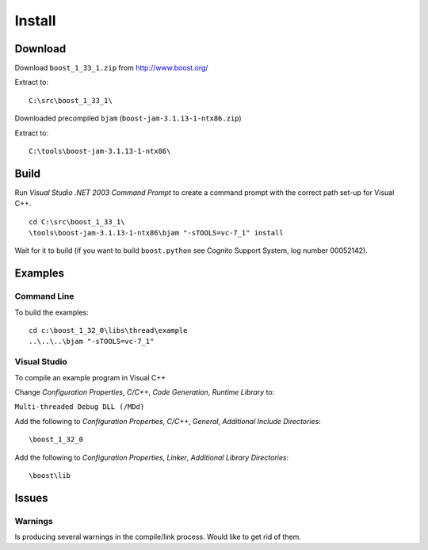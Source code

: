 Install
*******

.. highlight:: c++

Download
========

Download ``boost_1_33_1.zip`` from http://www.boost.org/

Extract to:

::

  C:\src\boost_1_33_1\

Downloaded precompiled ``bjam`` (``boost-jam-3.1.13-1-ntx86.zip``)

Extract to:

::

  C:\tools\boost-jam-3.1.13-1-ntx86\

Build
=====

Run *Visual Studio .NET 2003 Command Prompt* to create a command prompt with
the correct path set-up for Visual C++.

::

  cd C:\src\boost_1_33_1\
  \tools\boost-jam-3.1.13-1-ntx86\bjam "-sTOOLS=vc-7_1" install

Wait for it to build (if you want to build ``boost.python`` see Cognito
Support System, log number 00052142).

Examples
========

Command Line
------------

To build the examples:

::

  cd c:\boost_1_32_0\libs\thread\example
  ..\..\..\bjam "-sTOOLS=vc-7_1"

Visual Studio
-------------

To compile an example program in Visual C++

Change *Configuration Properties*, *C/C++*, *Code Generation*,
*Runtime Library* to:

``Multi-threaded Debug DLL (/MDd)``

Add the following to *Configuration Properties*, *C/C++*, *General*,
*Additional Include Directories*:

::

  \boost_1_32_0

Add the following to *Configuration Properties*, *Linker*,
*Additional Library Directories*:

::

  \boost\lib

Issues
======

Warnings
--------

Is producing several warnings in the compile/link process.  Would like to get
rid of them.

